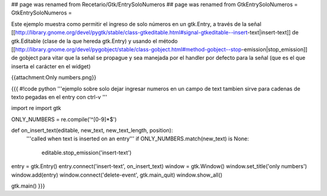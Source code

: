 ## page was renamed from Recetario/Gtk/EntrySoloNumeros
## page was renamed from GtkEntrySoloNumeros
= GtkEntrySoloNumeros =

Este ejemplo muestra como permitir el ingreso de solo números en un gtk.Entry, a través de la señal [[http://library.gnome.org/devel/pygtk/stable/class-gtkeditable.html#signal-gtkeditable--insert-text|insert-text]] de gtk.Editable (clase de la que hereda gtk.Entry) y usando el método [[http://library.gnome.org/devel/pygobject/stable/class-gobject.html#method-gobject--stop-emission|stop_emission]] de gobject para vitar que la señal se propague y sea manejada por el handler por defecto para la señal (que es el que inserta el carácter en el widget)

{{attachment:Only numbers.png}}

{{{
#!code python
'''ejemplo sobre solo dejar ingresar numeros en un campo de text
tambien sirve para cadenas de texto pegadas en el entry con ctrl-v
'''

import re
import gtk

ONLY_NUMBERS = re.compile('^[0-9]*$')

def on_insert_text(editable, new_text, new_text_length, position):
    '''called when text is inserted on an entry'''
    if ONLY_NUMBERS.match(new_text) is None:
        editable.stop_emission('insert-text')

entry = gtk.Entry()
entry.connect('insert-text', on_insert_text)
window = gtk.Window()
window.set_title('only numbers')
window.add(entry)
window.connect('delete-event', gtk.main_quit)
window.show_all()

gtk.main()
}}}
